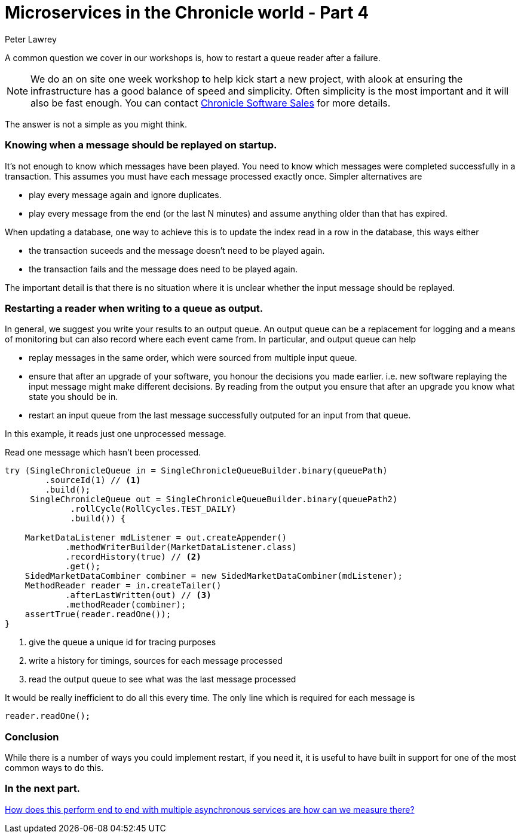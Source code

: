 = Microservices in the Chronicle world - Part 4
Peter Lawrey

A common question we cover in our workshops is, how to restart a queue reader after a failure.

NOTE: We do an on site one week workshop to help kick start a new project, with alook at ensuring the infrastructure has a good balance of speed and simplicity.  Often simplicity is the most important and it will also be fast enough. You can contact mailto:sales@chronicle.software[Chronicle Software Sales] for more details.

The answer is not a simple as you might think.

=== Knowing when a message should be replayed on startup.

It's not enough to know which messages have been played.  You need to know which messages were completed successfully in a transaction. This assumes you must have each message processed exactly once. Simpler alternatives are

- play every message again and ignore duplicates.
- play every message from the end (or the last N minutes) and assume anything older than that has expired.

When updating a database, one way to achieve this is to update the index read in a row in the database, this ways either

- the transaction suceeds and the message doesn't need to be played again.
- the transaction fails and the message does need to be played again.

The important detail is that there is no situation where it is unclear whether the input message should be replayed.

=== Restarting a reader when writing to a queue as output.

In general, we suggest you write your results to an output queue.  An output queue can be a replacement for logging and a means of monitoring but can also record where each event came from.  
In particular, and output queue can help

- replay messages in the same order, which were sourced from multiple input queue.
- ensure that after an upgrade of your software, you honour the decisions you made earlier. i.e. new software replaying the input message might make different decisions. By reading from the output you ensure that after an upgrade you know what state you should be in.
- restart an input queue from the last message successfully outputed for an input from that queue.

In this example, it reads just one unprocessed message.

.Read one message which hasn't been processed.
[source, java]
--------------
try (SingleChronicleQueue in = SingleChronicleQueueBuilder.binary(queuePath)
        .sourceId(1) // <1>
        .build();
     SingleChronicleQueue out = SingleChronicleQueueBuilder.binary(queuePath2)
             .rollCycle(RollCycles.TEST_DAILY)
             .build()) {

    MarketDataListener mdListener = out.createAppender()
            .methodWriterBuilder(MarketDataListener.class)
            .recordHistory(true) // <2>
            .get();
    SidedMarketDataCombiner combiner = new SidedMarketDataCombiner(mdListener);
    MethodReader reader = in.createTailer()
            .afterLastWritten(out) // <3>
            .methodReader(combiner);
    assertTrue(reader.readOne());
}
--------------
<1> give the queue a unique id for tracing purposes
<2> write a history for timings, sources for each message processed
<3> read the output queue to see what was the last message processed

It would be really inefficient to do all this every time. The only line which is required for each message is

[source, java]
--------------
reader.readOne();
--------------

=== Conclusion

While there is a number of ways you could implement restart, if you need it, it is useful to have built in support for one of the most common ways to do this.

=== In the next part.

https://vanilla-java.github.io/2016/04/02/Microservices-in-the-Chronicle-World-Part-5.html[How does this perform end to end with multiple asynchronous services are how can we measure there?]




